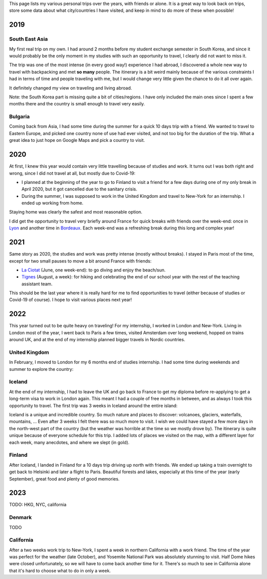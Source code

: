 This page lists my various personal trips over the years, with friends or alone.
It is a great way to look back on trips, store some data about what
city/countries I have visited, and keep in mind to do more of these when
possible!

2019
====

South East Asia
---------------

My first real trip on my own. I had around 2 months before my student exchange
semester in South Korea, and since it would probably be the only moment in my
studies with such an opportunity to travel, I clearly did not want to miss it.

The trip was one of the most intense (in every good way!) experience I had
abroad, I discovered a whole new way to travel with backpacking and met **so
many** people. The itinerary is a bit weird mainly because of the various
constraints I had in terms of time and people traveling with me, but I would
change very little given the chance to do it all over again.

.. raw:: html

    <iframe width="100%" height="500px" frameborder="0" allowfullscreen src="//umap.openstreetmap.fr/en/map/south-east-asia-trip-2019_715341?scaleControl=false&miniMap=false&scrollWheelZoom=true&zoomControl=true&allowEdit=false&moreControl=true&searchControl=null&tilelayersControl=null&embedControl=null&datalayersControl=true&onLoadPanel=undefined&captionBar=false"></iframe>

It definitely changed my view on traveling and living abroad.

Note: the South Korea part is missing quite a bit of cities/regions. I have only
included the main ones since I spent a few months there and the country is small
enough to travel very easily.

Bulgaria
--------

Coming back from Asia, I had some time during the summer for a quick 10 days
trip with a friend. We wanted to travel to Eastern Europe, and picked one
country none of use had ever visited, and not too big for the duration of the
trip. What a great idea to just hope on Google Maps and pick a country to visit.

.. raw:: html

    <iframe width="100%" height="500px" frameborder="0" allowfullscreen src="//umap.openstreetmap.fr/en/map/bulgaria-trip-2019_705199?scaleControl=false&miniMap=false&scrollWheelZoom=true&zoomControl=true&allowEdit=false&moreControl=true&searchControl=null&tilelayersControl=null&embedControl=null&datalayersControl=true&onLoadPanel=undefined&captionBar=false"></iframe>

2020
====

At first, I knew this year would contain very little travelling because of
studies and work. It turns out I was both right and wrong, since I did not
travel at all, but mostly due to Covid-19:

- I planned at the beginning of the year to go to Finland to visit a friend for
  a few days during one of my only break in April 2020, but it got cancelled due
  to the sanitary crisis.
- During the summer, I was supposed to work in the United Kingdom and travel to
  New-York for an internship. I ended up working from home.

Staying home was clearly the safest and most reasonable option.

I did get the opportunity to travel very briefly around France for quick breaks
with friends over the week-end: once in `Lyon
<https://en.wikipedia.org/wiki/Lyon>`_ and another time in `Bordeaux
<https://en.wikipedia.org/wiki/Bordeaux>`_. Each week-end was a refreshing break
during this long and complex year!

2021
====

Same story as 2020, the studies and work was pretty intense (mostly without
breaks). I stayed in Paris most of the time, except for two small pauses to
move a bit around France with friends:

- `La Ciotat <https://en.wikipedia.org/wiki/La_Ciotat>`_ (June, one week-end):
  to go diving and enjoy the beach/sun.
- `Tignes <https://en.wikipedia.org/wiki/Tignes>`_ (August, a week): for hiking
  and celebrating the end of our school year with the rest of the teaching
  assistant team.

This should be the last year where it is really hard for me to find
opportunities to travel (either because of studies or Covid-19 of course). I
hope to visit various places next year!

2022
====

This year turned out to be quite heavy on traveling! For my internship, I worked
in London and New-York. Living in London most of the year, I went back to Paris
a few times, visited Amsterdam over long weekend, hopped on trains around UK,
and at the end of my internship planned bigger travels in Nordic countries.

United Kingdom
--------------

In February, I moved to London for my 6 months end of studies internship. I had
some time during weekends and summer to explore the country:

.. raw:: html

    <iframe width="100%" height="500px" frameborder="0" allowfullscreen src="//umap.openstreetmap.fr/en/map/united-kingdom-trip-2022_810049?scaleControl=false&miniMap=false&scrollWheelZoom=true&zoomControl=true&allowEdit=false&moreControl=true&searchControl=null&tilelayersControl=null&embedControl=null&datalayersControl=true&onLoadPanel=undefined&captionBar=false"></iframe>

Iceland
-------

At the end of my internship, I had to leave the UK and go back to France to get
my diploma before re-applying to get a long-term visa to work in London again.
This meant I had a couple of free months in between, and as always I took this
opportunity to travel. The first trip was 3 weeks in Iceland around the entire
island:

.. raw:: html

    <iframe width="100%" height="500px" frameborder="0" allowfullscreen src="//umap.openstreetmap.fr/en/map/iceland-trip-2022_810991?scaleControl=false&miniMap=false&scrollWheelZoom=true&zoomControl=true&allowEdit=false&moreControl=true&searchControl=null&tilelayersControl=null&embedControl=null&datalayersControl=true&onLoadPanel=undefined&captionBar=false"></iframe>

Iceland is a unique and incredible country. So much nature and places to
discover: volcanoes, glaciers, waterfalls, mountains, ... Even after 3 weeks I
felt there was so much more to visit. I wish we could have stayed a few more
days in the north-west part of the country (but the weather was horrible at the
time so we mostly drove by). The itinerary is quite unique because of everyone
schedule for this trip. I added lots of places we visited on the map, with a
different layer for each week, many anecdotes, and where we slept (in gold).

Finland
-------

After Iceland, I landed in Finland for a 10 days trip driving up north with
friends. We ended up taking a train overnight to get back to Helsinki and later
a flight to Paris. Beautiful forests and lakes, especially at this time of the
year (early September), great food and plenty of good memories.

.. raw:: html

    <iframe width="100%" height="500px" frameborder="0" allowfullscreen src="//umap.openstreetmap.fr/en/map/finland-trip-2022_810314?scaleControl=false&miniMap=false&scrollWheelZoom=true&zoomControl=true&allowEdit=false&moreControl=true&searchControl=null&tilelayersControl=null&embedControl=null&datalayersControl=true&onLoadPanel=undefined&captionBar=false"></iframe>

2023
====

TODO: HKG, NYC, california

Denmark
-------

TODO

.. raw:: html

    <iframe width="100%" height="500px" frameborder="0" allowfullscreen src="//umap.openstreetmap.fr/en/map/denmark-trip-2023_953658?scaleControl=false&miniMap=false&scrollWheelZoom=false&zoomControl=true&allowEdit=false&moreControl=true&searchControl=null&tilelayersControl=null&embedControl=null&datalayersControl=true&onLoadPanel=undefined&captionBar=false"></iframe>


California
----------

After a two weeks work trip to New-York, I spent a week in northern California
with a work friend. The time of the year was perfect for the weather (late
October), and Yosemite National Park was absolutely stunning to visit. Half Dome
hikes were closed unfortunately, so we will have to come back another time for
it. There's so much to see in California alone that it's hard to choose what to
do in only a week.

.. raw:: html

    <iframe width="100%" height="500px" frameborder="0" allowfullscreen src="//umap.openstreetmap.fr/en/map/california-2023_984386?scaleControl=false&miniMap=false&scrollWheelZoom=false&zoomControl=true&allowEdit=false&moreControl=true&searchControl=null&tilelayersControl=null&embedControl=null&datalayersControl=true&onLoadPanel=undefined&captionBar=false"></iframe>
